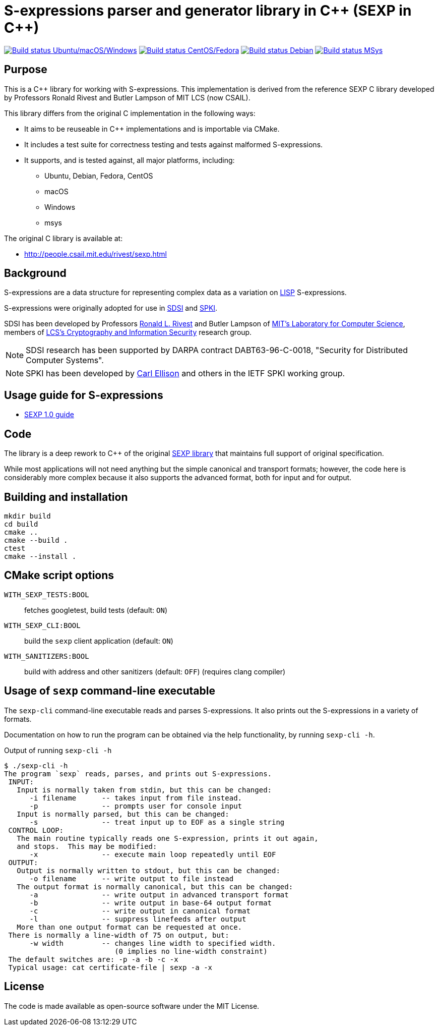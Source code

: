 = S-expressions parser and generator library in C\++ (SEXP in C++)

image:https://github.com/rnpgp/sexp/workflows/build-and-test/badge.svg["Build status Ubuntu/macOS/Windows", link="https://github.com/rnpgp/sexp/actions?workflow=build-and-test"]
image:https://github.com/rnpgp/sexp/workflows/build-and-test-rh/badge.svg["Build status CentOS/Fedora", link="https://github.com/rnpgp/sexp/actions?workflow=build-and-test-rh"]
image:https://github.com/rnpgp/sexp/workflows/build-and-test-deb/badge.svg["Build status Debian", link="https://github.com/rnpgp/sexp/actions?workflow=build-and-test-deb"]
image:https://github.com/rnpgp/sexp/workflows/build-and-test-msys/badge.svg["Build status MSys", link="https://github.com/rnpgp/sexp/actions?workflow=build-and-test-msys"]

== Purpose

This is a C++ library for working with S-expressions. This implementation
is derived from the reference SEXP C library developed by Professors Ronald Rivest
and Butler Lampson of MIT LCS (now CSAIL).

This library differs from the original C implementation in the following ways:

* It aims to be reuseable in C++ implementations and is importable via CMake.
* It includes a test suite for correctness testing and tests against malformed
  S-expressions.
* It supports, and is tested against, all major platforms, including:
** Ubuntu, Debian, Fedora, CentOS
** macOS
** Windows
** msys

The original C library is available at:

* http://people.csail.mit.edu/rivest/sexp.html


== Background

S-expressions are a data structure for representing complex data as a variation
on https://en.wikipedia.org/wiki/Lisp_(programming_language)[LISP] S-expressions.

S-expressions were originally adopted for use in
http://theory.lcs.mit.edu/~cis/sdsi.html[SDSI] and
http://world.std.com/~cme/html/spki.html[SPKI].

SDSI has been developed by Professors
https://people.csail.mit.edu/rivest/index.html[Ronald L. Rivest] and Butler
Lampson of http://www.lcs.mit.edu/[MIT's Laboratory for Computer Science],
members of
http://theory.lcs.mit.edu/~cis[LCS's Cryptography and Information Security]
research group.

NOTE: SDSI research has been supported by DARPA contract DABT63-96-C-0018,
"Security for Distributed Computer Systems".

NOTE: SPKI has been developed by
http://www.clark.net/pub/cme/home.html[Carl Ellison] and others in the IETF SPKI
working group.


== Usage guide for S-expressions

* https://people.csail.mit.edu/rivest/Sexp.txt[SEXP 1.0 guide]


== Code

The library is a deep rework to C++ of the original
https://people.csail.mit.edu/rivest/sexp.html[SEXP library] that maintains full
support of original specification.

While most applications will not need anything but the simple canonical and
transport formats; however, the code here is considerably more complex because
it also supports the advanced format, both for input and for output.


== Building and installation

[source,sh]
----
mkdir build
cd build
cmake ..
cmake --build .
ctest
cmake --install .
----


== CMake script options

`WITH_SEXP_TESTS:BOOL`::
fetches googletest, build tests (default: `ON`)

`WITH_SEXP_CLI:BOOL`::
build the `sexp` client application (default: `ON`)

`WITH_SANITIZERS:BOOL`::
build with address and other sanitizers (default: `OFF`)
(requires clang compiler)



== Usage of `sexp` command-line executable

The `sexp-cli` command-line executable reads and parses S-expressions. It also
prints out the S-expressions in a variety of formats.

Documentation on how to run the program can be obtained via the help
functionality, by running `sexp-cli -h`.

.Output of running `sexp-cli -h`
[source,sh]
----
$ ./sexp-cli -h
The program `sexp` reads, parses, and prints out S-expressions.
 INPUT:
   Input is normally taken from stdin, but this can be changed:
      -i filename      -- takes input from file instead.
      -p               -- prompts user for console input
   Input is normally parsed, but this can be changed:
      -s               -- treat input up to EOF as a single string
 CONTROL LOOP:
   The main routine typically reads one S-expression, prints it out again,
   and stops.  This may be modified:
      -x               -- execute main loop repeatedly until EOF
 OUTPUT:
   Output is normally written to stdout, but this can be changed:
      -o filename      -- write output to file instead
   The output format is normally canonical, but this can be changed:
      -a               -- write output in advanced transport format
      -b               -- write output in base-64 output format
      -c               -- write output in canonical format
      -l               -- suppress linefeeds after output
   More than one output format can be requested at once.
 There is normally a line-width of 75 on output, but:
      -w width         -- changes line width to specified width.
                          (0 implies no line-width constraint)
 The default switches are: -p -a -b -c -x
 Typical usage: cat certificate-file | sexp -a -x
----


== License

The code is made available as open-source software under the MIT License.
